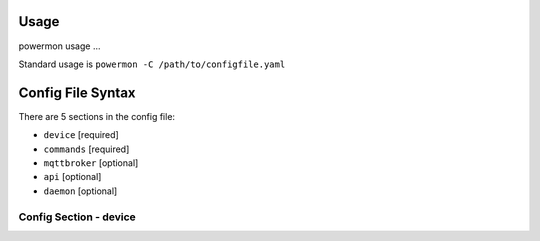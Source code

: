 Usage
=====
powermon usage ...

.. code-block:: console
    :caption: powermon command options

    $ powermon -h
    usage: powermon [-h] [-C [CONFIGFILE]] [--config CONFIG] [-V] [-v] [--listProtocols] [-1] [--force] [-D] [-I] [--adhoc ADHOC]

    Power Device Monitoring Utility, version: 1.0.10-dev, python version: 3.11.7

    options:
    -h, --help            show this help message and exit
    -C [CONFIGFILE], --configFile [CONFIGFILE]
                            Full location of config file
    --config CONFIG       Supply config items on the commandline in json format, 
                            eg '{"device": {"port":{"type":"test"}}, "commands": [{"command":"QPI"}]}'
    -V, --validate        Validate the configuration
    -v, --version         Display the version
    --listProtocols       Display the currently supported protocols
    -1, --once            Only loop through config once
    --force               Force commands to run even if wouldnt be triggered
                            (should only be used with --once)
    -D, --debug           Enable Debug and above (i.e. all) messages
    -I, --info            Enable Info and above level messages
    --adhoc ADHOC         Send adhoc command to mqtt adhoc command queue
                             - needs config file specified and populated

Standard usage is ``powermon -C /path/to/configfile.yaml`` 

Config File Syntax
==================
There are 5 sections in the config file:

* ``device`` [required]
* ``commands`` [required]
* ``mqttbroker`` [optional]
* ``api`` [optional]
* ``daemon`` [optional]


Config Section - device
-----------------------

.. code-block:: yaml
    :caption: device section example

    device:
        name: My Inverter          # user name for physical device
        id: 123456789              # unique id of the physical device (suggest serial number)
        model: 1012LV-MK           #
        manufacturer: MPP-Solar    #
        port:
            type: test             # must be one of test, usb, serial, ble
            protocol: PI30         # [defaults to PI30] the protocol must be defined for any type of port
                                   #  - valid protocols are listed in the protocols document
                                   # the options for each port type are shown in separate sections below

.. code-block:: yaml
    :caption: port - test

    port:
        type: test                # test port - returns one of the defined test_responses 
                                  #  in the protocol definition - used for testing protocols
        protocol: PI30
        response_number: 0        # [optional] - if defined uses the number test_response 
                                  #  from the protocol command definition (0 is first test_response)


.. code-block:: yaml
    :caption: port - usb

    port:
        type: usb                 # usb port - uses direct usb access to device 
                                  #  (as opposed to serial which needs a usb to serial converter)
        protocol: PI30
        path: /dev/hidrawX        # X can be a number to specify a particular path
                                  #   or a wildcard (eg ?) to check a range of paths 
        identifier: XX1234566     # [optional] if path uses a wildcard identifier
                                  #   must be what is returned by the protocol get_id command


.. code-block:: yaml
    :caption: port - serial

    port:
        type: serial              # serial port - typically uses a usb to serial converter to connect to the device
        protocol: PI30
        path: /dev/ttyUSBX        # X can be a number to specify a particular path
                                  #   or a wildcard to check a range of paths 
        baud: 2400                # [optional, defaults to 2400] baud rate of connection 
        identifier: XX1234566     # [optional] if path uses a wildcard, identifier 
                                  #   must be what is returned by the protocol get_id command


.. code-block:: yaml
    :caption: port - ble

    port:
        type: ble              # ble port - uses Bluetooth Low Energy to connect 
                               #  to device and get info via BLE characteristics 
        protocol: PI30
        mac: 00:00:00:00:00    # mac address of ble device
        victron_key: !ENV ${VICTRON_KEY}  # [optional] required for victron devices - see XXXX document

